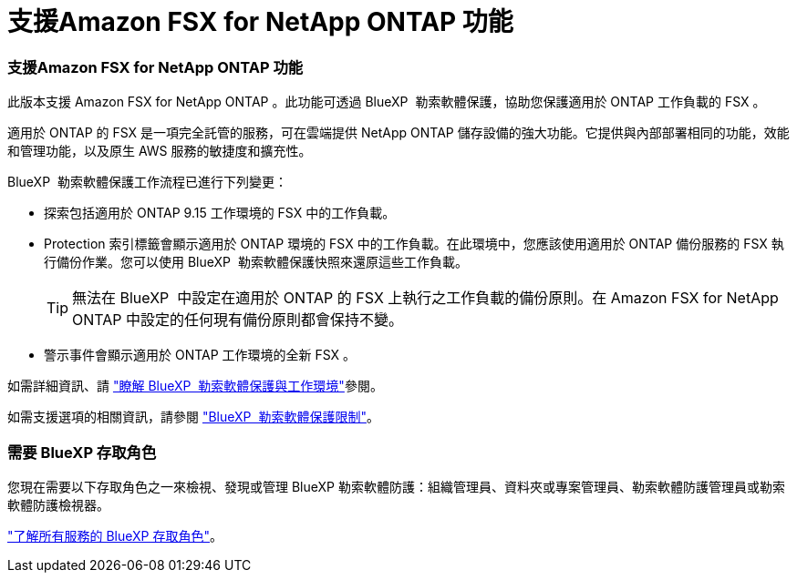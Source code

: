= 支援Amazon FSX for NetApp ONTAP 功能
:allow-uri-read: 




=== 支援Amazon FSX for NetApp ONTAP 功能

此版本支援 Amazon FSX for NetApp ONTAP 。此功能可透過 BlueXP  勒索軟體保護，協助您保護適用於 ONTAP 工作負載的 FSX 。

適用於 ONTAP 的 FSX 是一項完全託管的服務，可在雲端提供 NetApp ONTAP 儲存設備的強大功能。它提供與內部部署相同的功能，效能和管理功能，以及原生 AWS 服務的敏捷度和擴充性。

BlueXP  勒索軟體保護工作流程已進行下列變更：

* 探索包括適用於 ONTAP 9.15 工作環境的 FSX 中的工作負載。
* Protection 索引標籤會顯示適用於 ONTAP 環境的 FSX 中的工作負載。在此環境中，您應該使用適用於 ONTAP 備份服務的 FSX 執行備份作業。您可以使用 BlueXP  勒索軟體保護快照來還原這些工作負載。
+

TIP: 無法在 BlueXP  中設定在適用於 ONTAP 的 FSX 上執行之工作負載的備份原則。在 Amazon FSX for NetApp ONTAP 中設定的任何現有備份原則都會保持不變。

* 警示事件會顯示適用於 ONTAP 工作環境的全新 FSX 。


如需詳細資訊、請 https://docs.netapp.com/us-en/bluexp-ransomware-protection/concept-ransomware-protection.html["瞭解 BlueXP  勒索軟體保護與工作環境"]參閱。

如需支援選項的相關資訊，請參閱 https://docs.netapp.com/us-en/bluexp-ransomware-protection/rp-reference-limitations.html["BlueXP  勒索軟體保護限制"]。



=== 需要 BlueXP 存取角色

您現在需要以下存取角色之一來檢視、發現或管理 BlueXP 勒索軟體防護：組織管理員、資料夾或專案管理員、勒索軟體防護管理員或勒索軟體防護檢視器。

https://docs.netapp.com/us-en/bluexp-setup-admin/reference-iam-predefined-roles.html["了解所有服務的 BlueXP 存取角色"^]。
